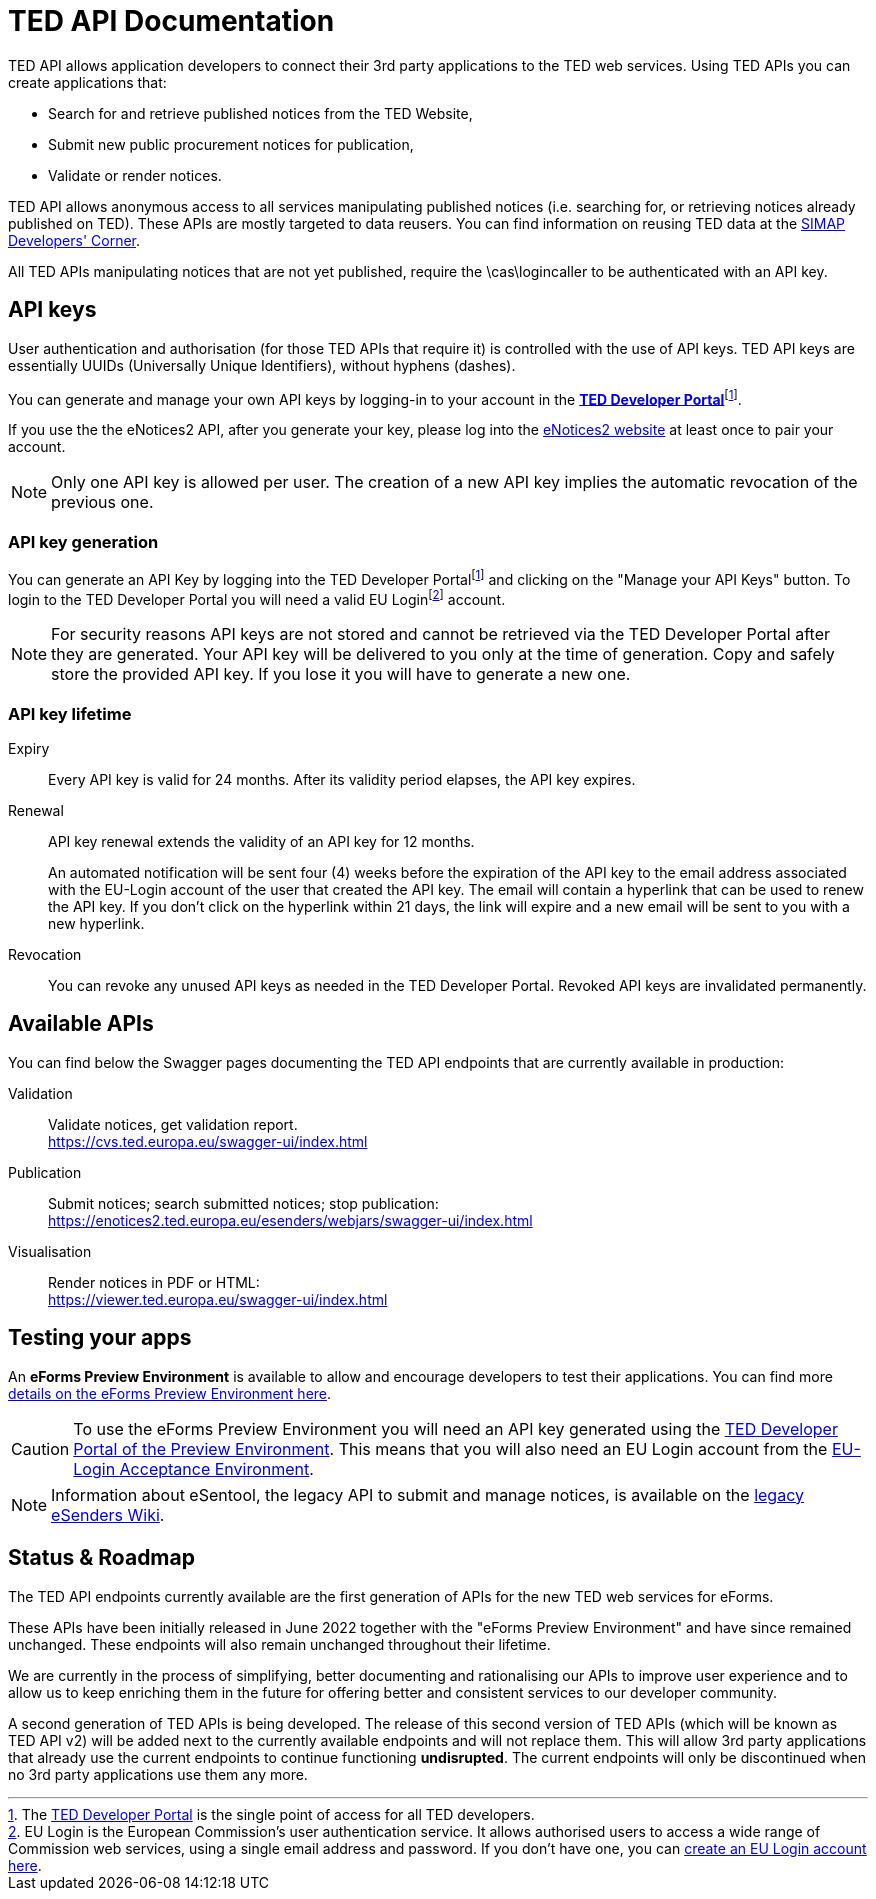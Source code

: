 :eu-login: EU Login is the European Commission's user authentication service. It allows authorised users to access a wide range of Commission web services, using a single email address and password. If you don't have one, you can link:https://ecas.ec.europa.eu/cas/eim/external/register.cgi[create an EU Login account here].

:dev-portal: The link:https://developer.ted.europa.eu[TED Developer Portal] is the single point of access for all TED developers.

= TED API Documentation

TED API allows application developers to connect their 3rd party applications to the TED web services. Using TED APIs you can create applications that:

 * Search for and retrieve published notices from the TED Website,
 * Submit new public procurement notices for publication,
 * Validate or render notices.

TED API allows anonymous access to all services manipulating published notices (i.e. searching for, or retrieving notices already published on TED). These APIs are mostly targeted to data reusers. You can find information on reusing TED data at the link:https://simap.ted.europa.eu/en_GB/web/simap/developers-corner#get-published[SIMAP Developers' Corner].

All TED APIs manipulating notices that are not yet published, require the \cas\logincaller to be authenticated with an API key.


== API keys

User authentication and authorisation (for those TED APIs that require it) is controlled with the use of API keys. TED API keys are essentially UUIDs (Universally Unique Identifiers), without hyphens (dashes). 

You can generate and manage your own API keys by logging-in to your account in the link:https://developer.ted.europa.eu[**TED Developer Portal**]footnote:portal[{dev-portal}].

If you use the the eNotices2 API, after you generate your key, please log into the link:https://enotices2.ted.europa.eu[eNotices2 website] at least once to pair your account.

NOTE: Only one API key is allowed per user. The creation of a new API key implies the automatic revocation of the previous one.


=== API key generation

You can generate an API Key by logging into the TED Developer Portalfootnote:portal[] and clicking on the "Manage your API Keys" button. To login to the TED Developer Portal you will need a valid EU Loginfootnote:eu-login[{eu-login}] account. 

NOTE: For security reasons API keys are not stored and cannot be retrieved via the TED Developer Portal after they are generated. Your API key will be delivered to you only at the time of generation. Copy and safely store the provided API key. If you lose it you will have to generate a new one.


=== API key lifetime

Expiry:: Every API key is valid for 24 months. After its validity period elapses, the API key expires. 

Renewal:: 
API key renewal extends the validity of an API key for 12 months. 
+ 
An automated notification will be sent four (4) weeks before the expiration of the API key to the email address associated with the EU-Login account of the user that created the API key. The email will contain a hyperlink that can be used to renew the API key. If you don't click on the hyperlink within 21 days, the link will expire and a new email will be sent to you with a new hyperlink.

Revocation:: You can revoke any unused API keys as needed in the TED Developer Portal. Revoked API keys are invalidated permanently.

== Available APIs

You can find below the Swagger pages documenting the TED API endpoints that are currently available in production:

Validation:: Validate notices, get validation report. + 
https://cvs.ted.europa.eu/swagger-ui/index.html

Publication:: Submit notices; search submitted notices; stop publication: + 
https://enotices2.ted.europa.eu/esenders/webjars/swagger-ui/index.html

Visualisation:: Render notices in PDF or HTML: + 
https://viewer.ted.europa.eu/swagger-ui/index.html

== Testing your apps
An **eForms Preview Environment** is available to allow and encourage developers to test their applications. You can find more xref:home:eforms:preview/index.adoc[details on the eForms Preview Environment here].

CAUTION: To use the eForms Preview Environment you will need an API key generated using the link:https://developer.preview.ted.europa.eu/home[TED Developer Portal of the Preview Environment]. This means that you will also need an EU Login account from the link:https://ecas.acceptance.ec.europa.eu/cas/login[EU-Login Acceptance Environment].

NOTE: Information about eSentool, the legacy API to submit and manage notices, is available on the link:https://webgate.ec.europa.eu/fpfis/wikis/display/TEDeSender[legacy eSenders Wiki].

== Status & Roadmap

The TED API endpoints currently available are the first generation of APIs for the new TED web services for eForms. 

These APIs have been initially released in June 2022 together with the "eForms Preview Environment" and have since remained unchanged. These endpoints will also remain unchanged throughout their lifetime. 

We are currently in the process of simplifying, better documenting and rationalising our APIs to improve user experience and to allow us to keep enriching them in the future for offering better and consistent services to our developer community. 

A second generation of TED APIs is being developed. The release of this second version of TED APIs (which will be known as TED API v2) will be added next to the currently available endpoints and will not replace them. This will allow 3rd party applications that already use the current endpoints to continue functioning **undisrupted**. The current endpoints will only be discontinued when no 3rd party applications use them any more.
